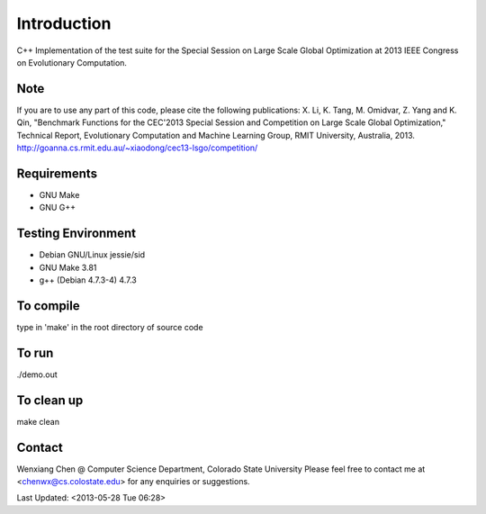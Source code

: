 Introduction
============
C++ Implementation of the test suite for the Special Session on Large
Scale Global Optimization at 2013 IEEE Congress on Evolutionary
Computation.

Note
----
If you are to use any part of this code, please cite the following publications:
X. Li, K. Tang, M. Omidvar, Z. Yang and K. Qin, "Benchmark Functions for the CEC'2013 Special Session and Competition on Large Scale Global Optimization," Technical Report, Evolutionary Computation and Machine Learning Group, RMIT University, Australia, 2013. 
http://goanna.cs.rmit.edu.au/~xiaodong/cec13-lsgo/competition/

Requirements
------------
- GNU Make
- GNU G++

Testing Environment
-------------------
- Debian GNU/Linux jessie/sid
- GNU Make 3.81
- g++ (Debian 4.7.3-4) 4.7.3

To compile 
-----------
type in 'make' in the root directory of source code

To run
------
./demo.out

To clean up
-----------
make clean

Contact
-------
Wenxiang Chen @ Computer Science Department, Colorado State University
Please feel free to contact me at <chenwx@cs.colostate.edu> for any enquiries or suggestions.

Last Updated: <2013-05-28 Tue 06:28>

